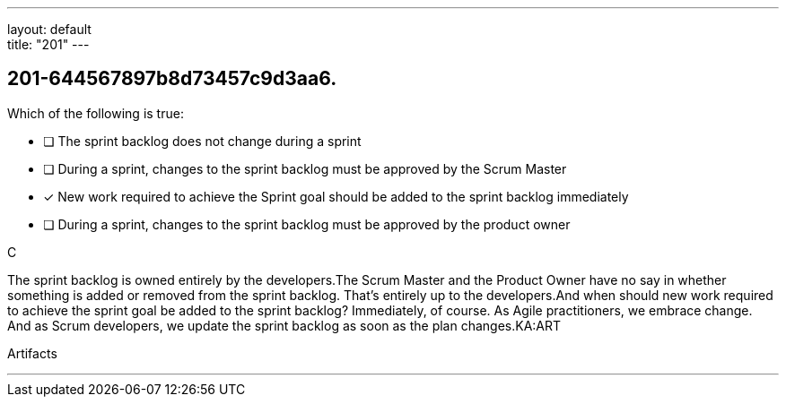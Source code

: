 ---
layout: default + 
title: "201"
---


[#question]
== 201-644567897b8d73457c9d3aa6.

****

[#query]
--
Which of the following is true:
--

[#list]
--
* [ ] The sprint backlog does not change during a sprint
* [ ] During a sprint, changes to the sprint backlog must be approved by the Scrum Master
* [*] New work required to achieve the Sprint goal should be added to the sprint backlog immediately
* [ ] During a sprint, changes to the sprint backlog must be approved by the product owner

--
****

[#answer]
C

[#explanation]
--
The sprint backlog is owned entirely by the developers.The Scrum Master and the Product Owner have no say in whether something is added or removed from the sprint backlog. That's entirely up to the developers.And when should new work required to achieve the sprint goal be added to the sprint backlog? Immediately, of course. As Agile practitioners, we embrace change. And as Scrum developers, we update the sprint backlog as soon as the plan changes.KA:ART
--

[#ka]
Artifacts

'''

